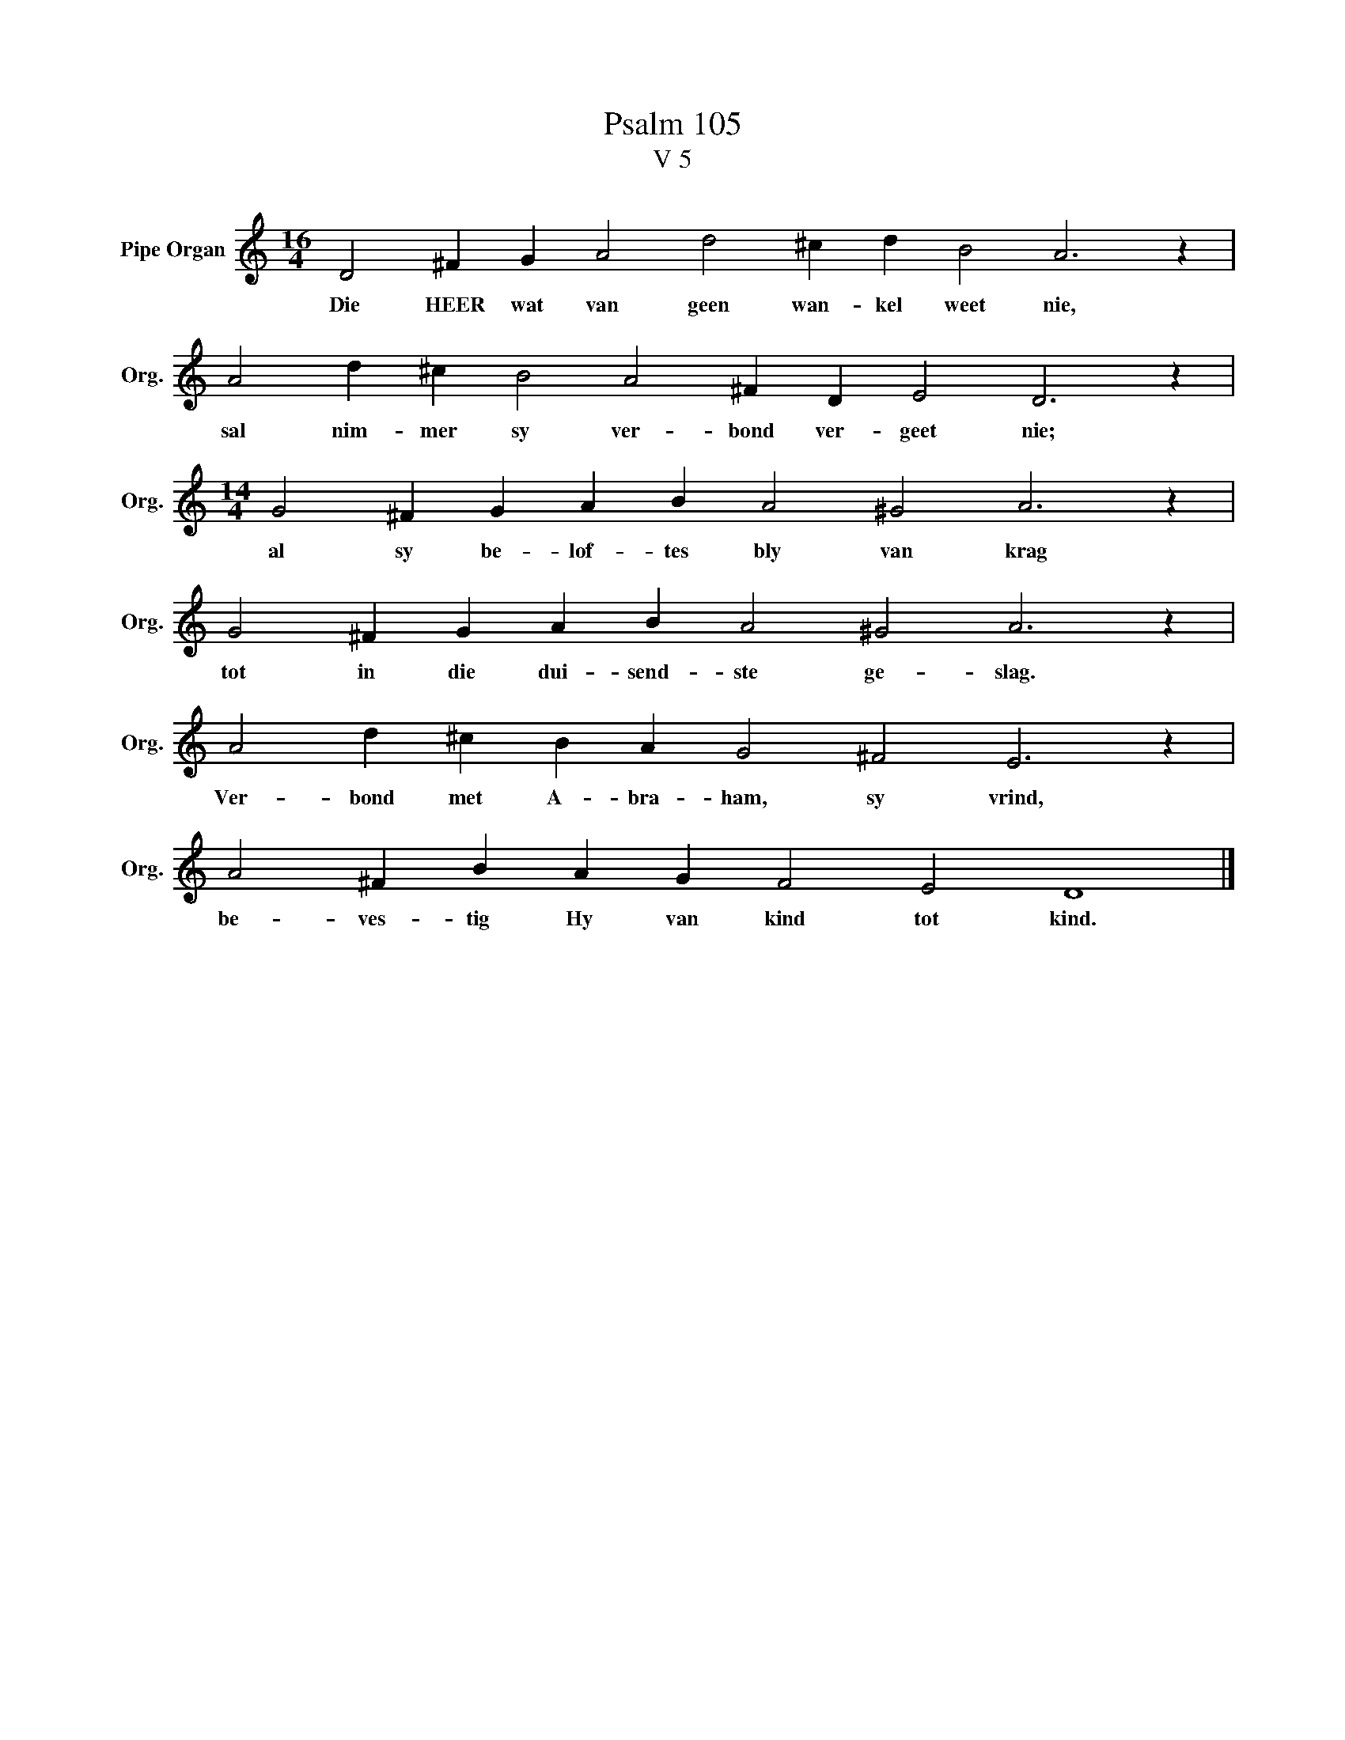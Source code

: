 X:1
T:Psalm 105
T:V 5
L:1/4
M:16/4
I:linebreak $
K:C
V:1 treble nm="Pipe Organ" snm="Org."
V:1
 D2 ^F G A2 d2 ^c d B2 A3 z |$ A2 d ^c B2 A2 ^F D E2 D3 z |$[M:14/4] G2 ^F G A B A2 ^G2 A3 z |$ %3
w: Die HEER wat van geen wan- kel weet nie,|sal nim- mer sy ver- bond ver- geet nie;|al sy be- lof- tes bly van krag|
 G2 ^F G A B A2 ^G2 A3 z |$ A2 d ^c B A G2 ^F2 E3 z |$ A2 ^F B A G F2 E2 D4 |] %6
w: tot in die dui- send- ste ge- slag.|Ver- bond met A- bra- ham, sy vrind,|be- ves- tig Hy van kind tot kind.|

